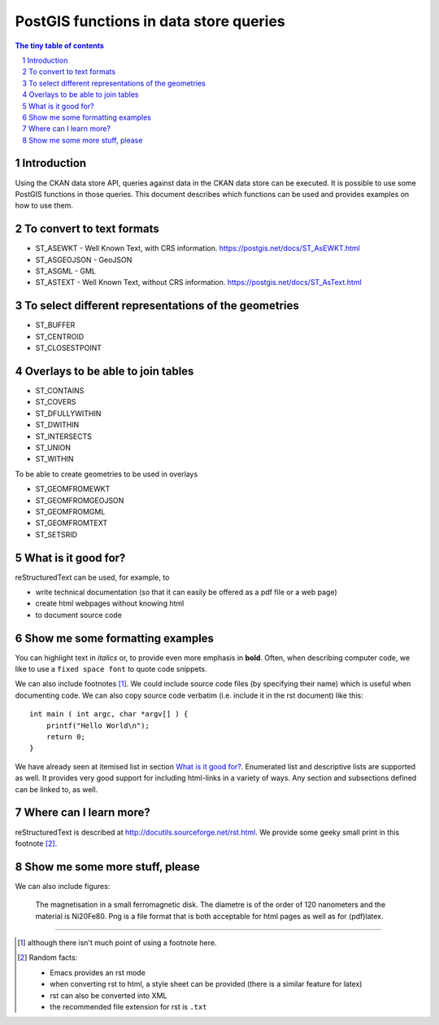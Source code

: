 =======================================
PostGIS functions in data store queries
=======================================

.. sectnum::

.. contents:: The tiny table of contents

Introduction
~~~~~~~~~~~~

Using the CKAN data store API, queries against data in the CKAN data store can be executed. 
It is possible to use some PostGIS functions in those queries. This document describes which 
functions can be used and provides examples on how to use them. 

To convert to text formats
~~~~~~~~~~~~~~~~~~~~~~~~~~
  
- ST_ASEWKT - Well Known Text, with CRS information. https://postgis.net/docs/ST_AsEWKT.html
- ST_ASGEOJSON - GeoJSON
- ST_ASGML - GML
- ST_ASTEXT - Well Known Text, without CRS information. https://postgis.net/docs/ST_AsText.html

To select different representations of the geometries
~~~~~~~~~~~~~~~~~~~~~~~~~~~~~~~~~~~~~~~~~~~~~~~~~~~~~

- ST_BUFFER
- ST_CENTROID
- ST_CLOSESTPOINT

Overlays to be able to join tables
~~~~~~~~~~~~~~~~~~~~~~~~~~~~~~~~~~

- ST_CONTAINS
- ST_COVERS
- ST_DFULLYWITHIN
- ST_DWITHIN
- ST_INTERSECTS
- ST_UNION
- ST_WITHIN

To be able to create geometries to be used in overlays

- ST_GEOMFROMEWKT
- ST_GEOMFROMGEOJSON
- ST_GEOMFROMGML
- ST_GEOMFROMTEXT
- ST_SETSRID
  
What is it good for?
~~~~~~~~~~~~~~~~~~~~

reStructuredText can be used, for example, to

- write technical documentation (so that it can easily be offered as a
  pdf file or a web page)

- create html webpages without knowing html 

- to document source code

Show me some formatting examples
~~~~~~~~~~~~~~~~~~~~~~~~~~~~~~~~

You can highlight text in *italics* or, to provide even more emphasis
in **bold**. Often, when describing computer code, we like to use a
``fixed space font`` to quote code snippets.

We can also include footnotes [1]_. We could include source code files
(by specifying their name) which is useful when documenting code. We
can also copy source code verbatim (i.e. include it in the rst
document) like this::

  int main ( int argc, char *argv[] ) {
      printf("Hello World\n");
      return 0;
  }

We have already seen at itemised list in section `What is it good
for?`_. Enumerated list and descriptive lists are supported as
well. It provides very good support for including html-links in a
variety of ways. Any section and subsections defined can be linked to,
as well.


Where can I learn more?
~~~~~~~~~~~~~~~~~~~~~~~

reStructuredText is described at
http://docutils.sourceforge.net/rst.html. We provide some geeky small
print in this footnote [2]_.


Show me some more stuff, please
~~~~~~~~~~~~~~~~~~~~~~~~~~~~~~~

We can also include figures:

.. figure:: image.png
   :width: 300pt


   The magnetisation in a small ferromagnetic disk. The diametre is of the order of 120 nanometers and the material is Ni20Fe80. Png is a file format that is both acceptable for html pages as well as for (pdf)latex.

---------------------------------------------------------------------------

.. [1] although there isn't much point of using a footnote here.

.. [2] Random facts: 

  - Emacs provides an rst mode 
  - when converting rst to html, a style sheet can be provided (there is a similar feature for latex)
  - rst can also be converted into XML
  - the recommended file extension for rst is ``.txt``
